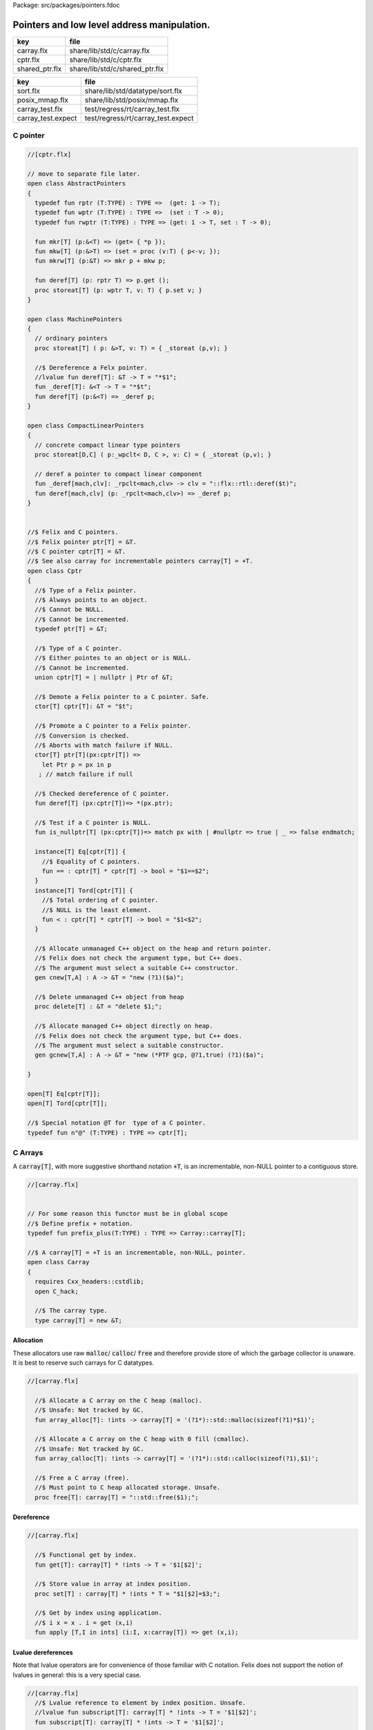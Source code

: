 Package: src/packages/pointers.fdoc


============================================
Pointers and low level address manipulation.
============================================

============== ==============================
key            file                           
============== ==============================
carray.flx     share/lib/std/c/carray.flx     
cptr.flx       share/lib/std/c/cptr.flx       
shared_ptr.flx share/lib/std/c/shared_ptr.flx 
============== ==============================

================== ==================================
key                file                               
================== ==================================
sort.flx           share/lib/std/datatype/sort.flx    
posix_mmap.flx     share/lib/std/posix/mmap.flx       
carray_test.flx    test/regress/rt/carray_test.flx    
carray_test.expect test/regress/rt/carray_test.expect 
================== ==================================


C pointer
=========



.. index:: AbstractPointers(class)
.. index:: def(type)
.. index:: def(type)
.. index:: def(type)
.. index:: mkr(fun)
.. index:: mkw(fun)
.. index:: mkrw(fun)
.. index:: deref(fun)
.. index:: storeat(proc)
.. index:: MachinePointers(class)
.. index:: storeat(proc)
.. index:: _deref(fun)
.. index:: deref(fun)
.. index:: CompactLinearPointers(class)
.. index:: storeat(proc)
.. index:: _deref(fun)
.. index:: deref(fun)
.. index:: Cptr(class)
.. index:: def(type)
.. index:: cptr(union)
.. index:: deref(fun)
.. index:: is_nullptr(fun)
.. index:: cnew(gen)
.. index:: delete(proc)
.. index:: gcnew(gen)
.. code-block:: felix

  //[cptr.flx]
  
  // move to separate file later.
  open class AbstractPointers
  {
    typedef fun rptr (T:TYPE) : TYPE =>  (get: 1 -> T);
    typedef fun wptr (T:TYPE) : TYPE =>  (set : T -> 0);
    typedef fun rwptr (T:TYPE) : TYPE => (get: 1 -> T, set : T -> 0);
  
    fun mkr[T] (p:&<T) => (get= { *p });
    fun mkw[T] (p:&>T) => (set = proc (v:T) { p<-v; });
    fun mkrw[T] (p:&T) => mkr p + mkw p;
  
    fun deref[T] (p: rptr T) => p.get ();
    proc storeat[T] (p: wptr T, v: T) { p.set v; }
  }
  
  open class MachinePointers
  {
    // ordinary pointers
    proc storeat[T] ( p: &>T, v: T) = { _storeat (p,v); }
  
    //$ Dereference a Felx pointer.
    //lvalue fun deref[T]: &T -> T = "*$1";
    fun _deref[T]: &<T -> T = "*$t";
    fun deref[T] (p:&<T) => _deref p;
  }
  
  open class CompactLinearPointers 
  {
    // concrete compact linear type pointers
    proc storeat[D,C] ( p:_wpclt< D, C >, v: C) = { _storeat (p,v); }
  
    // deref a pointer to compact linear component
    fun _deref[mach,clv]: _rpclt<mach,clv> -> clv = "::flx::rtl::deref($t)";
    fun deref[mach,clv] (p: _rpclt<mach,clv>) => _deref p;
  }
  
  
  //$ Felix and C pointers.
  //$ Felix pointer ptr[T] = &T.
  //$ C pointer cptr[T] = &T.
  //$ See also carray for incrementable pointers carray[T] = +T.
  open class Cptr 
  {
    //$ Type of a Felix pointer.
    //$ Always points to an object.
    //$ Cannot be NULL.
    //$ Cannot be incremented.
    typedef ptr[T] = &T;
  
    //$ Type of a C pointer.
    //$ Either pointes to an object or is NULL.
    //$ Cannot be incremented.
    union cptr[T] = | nullptr | Ptr of &T;
  
    //$ Demote a Felix pointer to a C pointer. Safe.
    ctor[T] cptr[T]: &T = "$t";
  
    //$ Promote a C pointer to a Felix pointer.
    //$ Conversion is checked.
    //$ Aborts with match failure if NULL.
    ctor[T] ptr[T](px:cptr[T]) => 
      let Ptr p = px in p
     ; // match failure if null
  
    //$ Checked dereference of C pointer.
    fun deref[T] (px:cptr[T])=> *(px.ptr);
  
    //$ Test if a C pointer is NULL.
    fun is_nullptr[T] (px:cptr[T])=> match px with | #nullptr => true | _ => false endmatch;
    
    instance[T] Eq[cptr[T]] {
      //$ Equality of C pointers.
      fun == : cptr[T] * cptr[T] -> bool = "$1==$2";
    }
    instance[T] Tord[cptr[T]] {
      //$ Total ordering of C pointer.
      //$ NULL is the least element.
      fun < : cptr[T] * cptr[T] -> bool = "$1<$2";
    }
  
    //$ Allocate unmanaged C++ object on the heap and return pointer.
    //$ Felix does not check the argument type, but C++ does.
    //$ The argument must select a suitable C++ constructor.
    gen cnew[T,A] : A -> &T = "new (?1)($a)";
  
    //$ Delete unmanaged C++ object from heap
    proc delete[T] : &T = "delete $1;";
  
    //$ Allocate managed C++ object directly on heap.
    //$ Felix does not check the argument type, but C++ does.
    //$ The argument must select a suitable constructor.
    gen gcnew[T,A] : A -> &T = "new (*PTF gcp, @?1,true) (?1)($a)";
  
  }
  
  open[T] Eq[cptr[T]];
  open[T] Tord[cptr[T]];
  
  //$ Special notation @T for  type of a C pointer.
  typedef fun n"@" (T:TYPE) : TYPE => cptr[T]; 
  
C Arrays
========

A  :code:`carray[T]`, with more suggestive shorthand notation  :code:`+T`,
is an incrementable, non-NULL pointer to a contiguous store.



.. index:: Carray(class)
.. index:: carray(type)
.. code-block:: felix

  //[carray.flx]
  
  
  // For some reason this functor must be in global scope
  //$ Define prefix + notation.
  typedef fun prefix_plus(T:TYPE) : TYPE => Carray::carray[T]; 
  
  //$ A carray[T] = +T is an incrementable, non-NULL, pointer.
  open class Carray
  {
    requires Cxx_headers::cstdlib;
    open C_hack;
  
    //$ The carray type.
    type carray[T] = new &T;
  
Allocation
----------

These allocators use raw  :code:`malloc`/ :code:`calloc`/ :code:`free` and therefore
provide store of which the garbage collector is unaware. It is best
to reserve such carrays for C datatypes.



.. index:: array_alloc(fun)
.. index:: array_calloc(fun)
.. index:: free(proc)
.. code-block:: felix

  //[carray.flx]
  
    //$ Allocate a C array on the C heap (malloc).
    //$ Unsafe: Not tracked by GC.
    fun array_alloc[T]: !ints -> carray[T] = '(?1*)::std::malloc(sizeof(?1)*$1)';
  
    //$ Allocate a C array on the C heap with 0 fill (cmalloc).
    //$ Unsafe: Not tracked by GC.
    fun array_calloc[T]: !ints -> carray[T] = '(?1*)::std::calloc(sizeof(?1),$1)';
  
    //$ Free a C array (free).
    //$ Must point to C heap allocated storage. Unsafe.
    proc free[T]: carray[T] = "::std::free($1);";
  
Dereference
-----------



.. index:: get(fun)
.. index:: set(proc)
.. index:: apply(fun)
.. code-block:: felix

  //[carray.flx]
  
    //$ Functional get by index.
    fun get[T]: carray[T] * !ints -> T = '$1[$2]';
  
    //$ Store value in array at index position.
    proc set[T] : carray[T] * !ints * T = "$1[$2]=$3;";
  
    //$ Get by index using application.
    //$ i x = x . i = get (x,i)
    fun apply [T,I in ints] (i:I, x:carray[T]) => get (x,i);
  
Lvalue dereferences
-------------------

Note that lvalue operators are for convenience of those
familiar with C notation. Felix does not support the notion
of lvalues in general: this is a very special case.


.. index:: subscript(fun)
.. index:: deref(fun)
.. code-block:: felix

  //[carray.flx]
    //$ Lvalue reference to element by index position. Unsafe.
    //lvalue fun subscript[T]: carray[T] * !ints -> T = '$1[$2]';
    fun subscript[T]: carray[T] * !ints -> T = '$1[$2]';
  
    //$ Lvalue reference to element by pointer.
    //lvalue fun deref[T]: carray[T] -> T = '*$1';
    fun deref[T]: carray[T] -> T = '*$1';
  
Pointer operators
-----------------



.. code-block:: felix

  //[carray.flx]
    //$ Advance carray to next element.
    fun + [T]: carray[T] * !ints -> carray[T]= '$1+$2';
  
    //$ Backup carray to previous element.
    fun - [T]: carray[T] * !ints -> carray[T] = '$1-$2';
  
    //$ Calculate the offset in elements between
    //$ two overlapping carrays.
    fun - [T]: carray[T] * carray[T]-> ptrdiff = '$1-$2';
  
Mutators
--------



.. index:: pre_incr(proc)
.. index:: post_incr(proc)
.. index:: pre_decr(proc)
.. index:: post_decr(proc)
.. code-block:: felix

  //[carray.flx]
  
    //$ Mutable pre-increment ++p.
    proc pre_incr[T]: &carray[T] = '++*$1;';
  
    //$ Mutable post-increment p++.
    proc post_incr[T]: &carray[T] = '(*$1)++;';
  
    //$ Mutable pre-decarement --p.
    proc pre_decr[T]: &carray[T] = '--*$1;';
  
    //$ Mutable post-decarement p--.
    proc post_decr[T]: &carray[T] = '(*$1)--;';
  
    //$ Mutable advance by offset amount.
    proc += [T]: &carray[T] * !ints = '*$1+=$2;';
  
    //$ Mutable backup by offset amount.
    proc -= [T]: &carray[T] * !ints = '*$1-=$2;';
  
Comparisons
-----------



.. code-block:: felix

  //[carray.flx]
  
    //$ Pointer equality.
    instance[T] Eq[carray[T]] {
      fun == : carray[T] * carray[T] -> bool = '$1==$2';
      fun != : carray[T] * carray[T] -> bool = '$1!=$2';
    }
  
    //$ Pointer total ordering.
    instance[T] Tord[carray[T]] {
      fun < : carray[T] * carray[T] -> bool = '$1<$2';
      fun <= : carray[T] * carray[T] -> bool = '$1<=$2';
      fun > : carray[T] * carray[T] -> bool = '$1>$2';
      fun >= : carray[T] * carray[T] -> bool = '$1>=$2';
    }
  
Conversions
-----------


.. index:: stl_begin(fun)
.. index:: prefix_plus(fun)
.. index:: neg(fun)
.. index:: array_of(fun)
.. code-block:: felix

  //[carray.flx]
    //$ Get carray of an array.
    fun stl_begin[T,N]: carray[array[T,N]] -> carray[T] = "(?1*)&($1->data)";
  
    //$ Unsafe conversion of Felix pointer to carray.
    fun prefix_plus [T]:&T -> carray[T] = "$t"; // unsafe
  
    //$ Demote carray to Felix pointer (safe unless off the end).
    fun neg [T]: carray[T] -> &T = "$t"; // safe (unless we allow +T to be NULL later ..)
  
    //$ Unsafe conversion of Felix pointer to carray.
    ctor[T] carray[T] : &T = "$t";
  
    //$ Get a carray from a Felix array object.
    ctor[T,N] carray[T]: &array[T,N] = "($1)->data";
  
  
    //$ Convert C array to Felix array.
    fun array_of[T,N]: carray[T] -> &array[T,N] = "*(#0*)(void*)$1";
  }
  
  open[T] Eq[carray[T]];
  open[T] Tord[carray[T]];


.. code-block:: felix

  //[carray_test.flx]
  // carray test
  
  var a : +int = array_alloc[int] 10;
  for var i in 0 upto 9 do
    set(a, i, i * i);
    set(a,i,get(a,i)+1);
  done
  for i in 0 upto 9 do
    println$  a.[i], *(a+i), a.i;
  done
  free a;

.. code-block:: text

  (1, 1, 1)
  (2, 2, 2)
  (5, 5, 5)
  (10, 10, 10)
  (17, 17, 17)
  (26, 26, 26)
  (37, 37, 37)
  (50, 50, 50)
  (65, 65, 65)
  (82, 82, 82)


Array sort
==========

Sort an array using STL sort.


.. index:: Sort(class)
.. index:: comparator(struct)
.. index:: stl_comparator(type)
.. index:: stl_sort(proc)
.. index:: stl_sort(proc)
.. index:: stl_sort(proc)
.. code-block:: felix

  //[sort.flx]
  
  //$ Utility class to leverage STL sort.
  class Sort
  {
    //$ STL compliant comparator object built from
    //$ a closure of a Felix function.
    private header stl_comparator_def = 
    """
    template<class CT, class FT2, class FFT>
    struct comparator {
      FFT cmp;
      comparator() : cmp(0) {}
      comparator(FFT cmp_a) : cmp(cmp_a) {}
      bool operator ()(CT x, CT y){
        ::std::pair<CT,CT> z(x,y); 
        return cmp->apply(*(FT2*)(void*)&z);
      }
    };
    """ requires Cxx_headers::utility;
  
    private type _comparator[CT,FT2,FFT] = "comparator<?1,?2,?3>" requires stl_comparator_def;
    type stl_comparator[T] = new _comparator[T,T*T,T*T->bool];
  
    private fun _make_comparator[CT,FT2,FFT]: FFT -> stl_comparator[CT] = 
      "comparator<?1,?2,?3>($1)"
    ;
  
    //$ Make a C++ STL comparator object from a Felix comparison function.
    ctor[T] stl_comparator[T] (cmp:T * T -> bool) => 
      _make_comparator[T, T*T, T*T->bool] (cmp)
    ;
  
    //$ Invoke stl sort with C++ comparator.
    proc stl_sort[T]: stl_comparator[T] * +T * +T = "::std::sort($2, $3, $1);" 
      requires Cxx_headers::algorithm;
  
    //$ Invoke stl sort with Felix comparison function.
    inline proc stl_sort[T] (cmp: T * T -> bool, b: +T,  e:+T) => 
      stl_sort (stl_comparator cmp, b, e)
    ;
  
    //$ Invoke stl sort default comparison function.
    inline proc stl_sort[T with Tord[T]] (b:+T, e:+T) => stl_sort ( (< of (T * T)), b, e);
  
  }
  
Reference counting pointer.
===========================


.. index:: SharedPtr(class)
.. code-block:: felix

  //[shared_ptr.flx]
  open class SharedPtr
  {
     type shared_ptr[T] 
       = "::std::shared_ptr<?1>"
       requires Cxx_headers::memory
     ;
  
     ctor[T] shared_ptr[T] : 1 = "::std::shared_ptr<?1>()"; // nullptr
     ctor[T] shared_ptr[T] : &T = "::std::shared_ptr<?1>($1)";
  
     proc reset[T] : &shared_ptr[T] = "$1->reset();";
     proc swap[T] : &shared_ptr[T] * &shared_ptr[T] = "$1->swap(*$2);";
     fun get[T] : shared_ptr[T] -> &T = "$1.get()";
     fun deref[T] : shared_ptr[T] -> T = "*$1";
     fun use_count[T] : shared_ptr[T] -> long = "$1.use_count()";
     fun unique[T] : shared_ptr[T] -> bool = "$1.unique";
     fun is_null[T] : shared_ptr[T] -> bool = "(bool)$1";
  }


MMap
====

Address mapping facility. Note: this is the posix function mmap().
Windows has a similar capability we have not modelled yet.

.. index:: Mmap(class)
.. index:: def(type)
.. index:: mmap_prot(type)
.. index:: mmap_flags(type)
.. index:: PROT_NONE(const)
.. index:: PROT_EXEC(const)
.. index:: PROT_READ(const)
.. index:: PROT_WRITE(const)
.. index:: MAP_DENYWRITE(const)
.. index:: MAP_FILE(const)
.. index:: MAP_ANONYMOUS(const)
.. index:: MAP_FIXED(const)
.. index:: MAP_SHARED(const)
.. index:: MAP_PRIVATE(const)
.. index:: MAP_HASSEMAPHORE(const)
.. index:: MAP_NORESERVE(const)
.. index:: MAP_LOCKED(const)
.. index:: MAP_GROWSDOWN(const)
.. index:: MAP_32BIT(const)
.. index:: MAP_POPULATE(const)
.. index:: MAP_NONBLOCK(const)
.. index:: MAP_FAILED(const)
.. index:: _SC_PAGESIZE(const)
.. index:: mmap(fun)
.. index:: munmap(fun)
.. index:: msync(fun)
.. code-block:: felix

  //[posix_mmap.flx]
  
  class Mmap
  {
    requires package "mmap";
    header """
      // MAP_ANON is an older form of MAP_ANONYMOUS, and should be compatible
      #if !defined(MAP_ANONYMOUS) && defined(MAP_ANON)
      #  define MAP_ANONYMOUS MAP_ANON
      #endif
    """;
  
    // Offset into file, should be defined elsewhere
    typedef off_t = ulong;
  
    type mmap_prot = "int";
    instance Eq[mmap_prot]{
       fun == : mmap_prot * mmap_prot -> bool = "$1==$2"; 
    }
    instance Bits[mmap_prot]{}
  
    inherit Eq[mmap_prot];
    inherit Bits[mmap_prot];
  
  
    type mmap_flags = "int";
    instance Eq[mmap_flags]{
       fun == : mmap_flags * mmap_flags -> bool = "$1==$2"; 
    }
    instance Bits[mmap_flags]{}
  
    inherit Eq[mmap_flags];
    inherit Bits[mmap_flags];
  
    // protection options
    const PROT_NONE  : mmap_prot;  // Posix: inaccessible
    const PROT_EXEC  : mmap_prot;  // Posix: allow exec
    const PROT_READ  : mmap_prot;  // Posix: allow read (and perhaps exec)
    const PROT_WRITE : mmap_prot;  // Posix: allow write (and perhaps write and exec)
  
    // Linux only
    const MAP_DENYWRITE: mmap_flags; // Linux only
  
    // flags: mode
    const MAP_FILE: mmap_flags;      // Posix: Default mode: map a file
    const MAP_ANONYMOUS: mmap_flags; // Linux, OSX: Map from VM pool
  
    // flags: map address
    const MAP_FIXED: mmap_flags;     // Posix: Client tries to fix the mapping address, 
                              // must set address argument non-NULL
                              // Implementation dependent
                              // Default: system chooses address is not specified
                              // must set address NULL 
  
    // flags: sharing
    const MAP_SHARED : mmap_flags;   // Posix: write changes to backing store on msync
    const MAP_PRIVATE : mmap_flags;  // Posix: don't write changes ever
  
    // System dependent:
    const MAP_HASSEMAPHORE: mmap_flags;
    const MAP_NORESERVE: mmap_flags;
    const MAP_LOCKED: mmap_flags;
    const MAP_GROWSDOWN: mmap_flags;
    const MAP_32BIT: mmap_flags;
    const MAP_POPULATE: mmap_flags;
    const MAP_NONBLOCK: mmap_flags;
  
    // return value of mmap
    const MAP_FAILED : address;
  
    // size of a page
    const _SC_PAGESIZE : long = "sysconf(_SC_PAGESIZE)";
  
    // establish a mapping
    fun mmap:
      address * //< start address
      size *    //< bytes to map
      mmap_prot *     //< protection
      mmap_flags *     //< flags
      int *     //< file descriptor
      off_t     //< offset into file, multiple of _SC_PAGESIZE
      -> address; //< start of reserved address space
  
    // unmap a region
    fun munmap: address * size -> int;
  
    // save region to backing store (MAP_SHARED only)
    fun msync: address * size * int -> int;
  }
  
  
